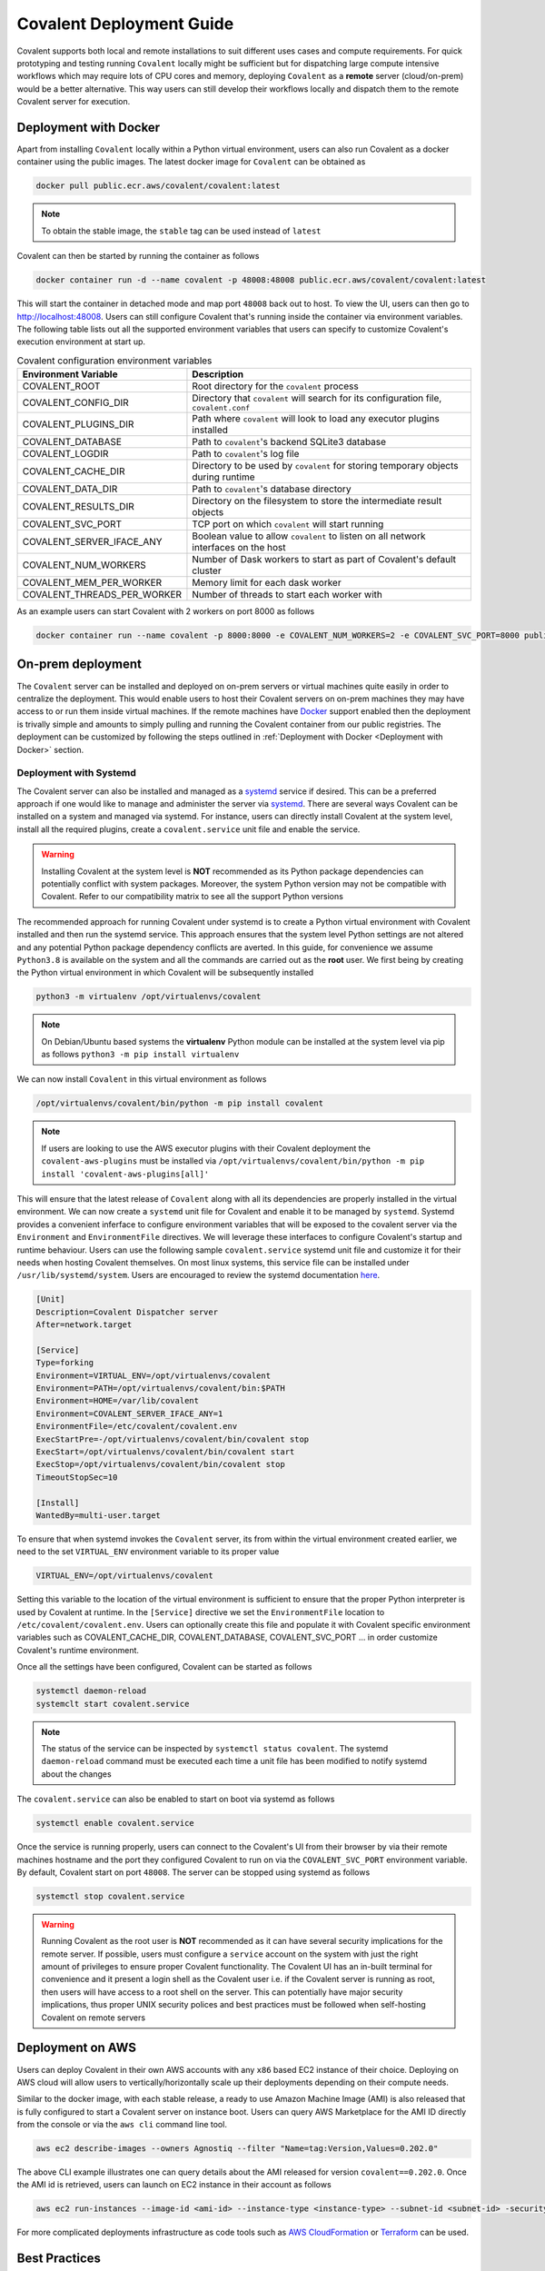 *************************
Covalent Deployment Guide
*************************

Covalent supports both local and remote installations to suit different uses cases and compute requirements. For quick prototyping and testing running ``Covalent`` locally
might be sufficient but for dispatching large compute intensive workflows which may require lots of CPU cores and memory, deploying ``Covalent`` as a **remote** server (cloud/on-prem) would be a better alternative. This way
users can still develop their workflows locally and dispatch them to the remote Covalent server for execution.

.. image:: ./covalent-self-hosted.svg
   :width: 800
   :alt: Covalent self hosted deployment

=========================
Deployment with Docker
=========================

Apart from installing ``Covalent`` locally within a Python virtual environment, users can also run Covalent as a docker container using the public images. The latest docker image for ``Covalent`` can be obtained as

.. code:: bash

    docker pull public.ecr.aws/covalent/covalent:latest


.. note::

    To obtain the stable image, the ``stable`` tag can be used instead of ``latest``

Covalent can then be started by running the container as follows

.. code:: bash

    docker container run -d --name covalent -p 48008:48008 public.ecr.aws/covalent/covalent:latest

This will start the container in detached mode and map port ``48008`` back out to host. To view the UI, users can then go to `http://localhost:48008 <http://localhost:48008>`_. Users can still configure Covalent that's running inside the container via environment variables.
The following table lists out all the supported environment variables that users can specify to customize Covalent's execution environment at start up.

.. list-table:: Covalent configuration environment variables
   :widths: 20 80
   :header-rows: 1

   * - Environment Variable
     - Description
   * - COVALENT_ROOT
     - Root directory for the ``covalent`` process
   * - COVALENT_CONFIG_DIR
     - Directory that ``covalent`` will search for its configuration file, ``covalent.conf``
   * - COVALENT_PLUGINS_DIR
     - Path where ``covalent`` will look to load any executor plugins installed
   * - COVALENT_DATABASE
     - Path to ``covalent``'s backend SQLite3 database
   * - COVALENT_LOGDIR
     - Path to ``covalent``'s log file
   * - COVALENT_CACHE_DIR
     - Directory to be used by ``covalent`` for storing temporary objects during runtime
   * - COVALENT_DATA_DIR
     - Path to ``covalent``'s database directory
   * - COVALENT_RESULTS_DIR
     - Directory on the filesystem to store the intermediate result objects
   * - COVALENT_SVC_PORT
     - TCP port on which ``covalent`` will start running
   * - COVALENT_SERVER_IFACE_ANY
     - Boolean value to allow ``covalent`` to listen on all network interfaces on the host
   * - COVALENT_NUM_WORKERS
     - Number of Dask workers to start as part of Covalent's default cluster
   * - COVALENT_MEM_PER_WORKER
     - Memory limit for each dask worker
   * - COVALENT_THREADS_PER_WORKER
     - Number of threads to start each worker with


As an example users can start Covalent with 2 workers on port 8000 as follows

.. code:: bash

   docker container run --name covalent -p 8000:8000 -e COVALENT_NUM_WORKERS=2 -e COVALENT_SVC_PORT=8000 public.ecr.aws/covalent/covalent:latest


==============================
On-prem deployment
==============================

The ``Covalent`` server can be installed and deployed on on-prem servers or virtual machines quite easily in order to centralize the deployment. This would enable users to host their Covalent servers on on-prem machines they may have access to or run them inside virtual machines. If the remote machines have `Docker <https://www.docker.com/>`_ support enabled then the deployment is trivally simple and amounts to simply pulling and running the Covalent container from our public registries. The deployment can be customized by following the steps outlined in :ref:`Deployment with Docker <Deployment with Docker>` section.


-----------------------
Deployment with Systemd
-----------------------


The Covalent server can also be installed and managed as a `systemd <https://systemd.io/>`_ service if desired. This can be a preferred approach if one would like to manage and administer the server via `systemd <https://systemd.io/>`_. There are several ways Covalent can be installed on a system and managed via systemd. For instance, users can directly install Covalent at the system level, install all the required plugins, create a ``covalent.service`` unit file and enable the service.

.. warning::

   Installing Covalent at the system level is **NOT** recommended as its Python package dependencies can potentially conflict with system packages. Moreover, the system Python version may not be compatible with Covalent. Refer to our compatibility matrix to see all the support Python versions

The recommended approach for running Covalent under systemd is to create a Python virtual environment with Covalent installed and then run the systemd service. This approach ensures that the system level Python settings are not altered and any potential Python package dependency conflicts are averted. In this guide, for convenience we assume ``Python3.8`` is available on the system and all the commands are carried out as the **root** user. We first being by creating the Python virtual environment in which Covalent will be subsequently installed

.. code:: bash

   python3 -m virtualenv /opt/virtualenvs/covalent

.. note::

   On Debian/Ubuntu based systems the **virtualenv** Python module can be installed at the system level via pip as follows ``python3 -m pip install virtualenv``

We can now install ``Covalent`` in this virtual environment as follows

.. code:: bash

   /opt/virtualenvs/covalent/bin/python -m pip install covalent


.. note::

   If users are looking to use the AWS executor plugins with their Covalent deployment the ``covalent-aws-plugins`` must be installed via ``/opt/virtualenvs/covalent/bin/python -m pip install 'covalent-aws-plugins[all]'``

This will ensure that the latest release of ``Covalent`` along with all its dependencies are properly installed in the virtual environment. We can now create a ``systemd`` unit file for Covalent and enable it to be managed by ``systemd``.
Systemd provides a convenient inferface to configure environment variables that will be exposed to the covalent server via the ``Environment`` and ``EnvironmentFile`` directives. We will leverage these interfaces to configure Covalent's startup and runtime behaviour. Users can use the following sample ``covalent.service`` systemd unit file and customize it for their needs when hosting Covalent themselves. On most linux systems, this service file can be installed under ``/usr/lib/systemd/system``. Users are encouraged to review the systemd documentation `here <https://www.freedesktop.org/software/systemd/man/systemd.html>`_.

.. code:: bash

   [Unit]
   Description=Covalent Dispatcher server
   After=network.target

   [Service]
   Type=forking
   Environment=VIRTUAL_ENV=/opt/virtualenvs/covalent
   Environment=PATH=/opt/virtualenvs/covalent/bin:$PATH
   Environment=HOME=/var/lib/covalent
   Environment=COVALENT_SERVER_IFACE_ANY=1
   EnvironmentFile=/etc/covalent/covalent.env
   ExecStartPre=-/opt/virtualenvs/covalent/bin/covalent stop
   ExecStart=/opt/virtualenvs/covalent/bin/covalent start
   ExecStop=/opt/virtualenvs/covalent/bin/covalent stop
   TimeoutStopSec=10

   [Install]
   WantedBy=multi-user.target


To ensure that when systemd invokes the ``Covalent`` server, its from within the virtual environment created earlier, we need to the set ``VIRTUAL_ENV`` environment variable to its proper value

.. code:: bash

   VIRTUAL_ENV=/opt/virtualenvs/covalent

Setting this variable to the location of the virtual environment is sufficient to ensure that the proper Python interpreter is used by Covalent at runtime. In the ``[Service]`` directive we set the ``EnvironmentFile`` location to ``/etc/covalent/covalent.env``. Users can optionally create this file and populate it with Covalent specific environment variables such as COVALENT_CACHE_DIR, COVALENT_DATABASE, COVALENT_SVC_PORT ... in order customize Covalent's runtime environment.

Once all the settings have been configured, Covalent can be started as follows

.. code:: bash

   systemctl daemon-reload
   systemclt start covalent.service


.. note::

   The status of the service can be inspected by ``systemctl status covalent``. The systemd ``daemon-reload`` command must be executed each time a unit file has been modified to notify systemd about the changes


The ``covalent.service`` can also be enabled to start on boot via systemd as follows

.. code:: bash

   systemctl enable covalent.service


Once the service is running properly, users can connect to the Covalent's UI from their browser by via their remote machines hostname and the port they configured Covalent to run on via the ``COVALENT_SVC_PORT`` environment variable. By default, Covalent start on port ``48008``. The server can be stopped using systemd as follows

.. code:: bash

   systemctl stop covalent.service


.. warning::

   Running Covalent as the root user is **NOT** recommended as it can have several security implications for the remote server. If possible, users must configure a ``service`` account on the system with just the right amount of privileges to ensure proper Covalent functionality. The Covalent UI has an in-built terminal for convenience and it present a login shell as the Covalent user i.e. if the Covalent server is running as root, then users will have access to a root shell on the server. This can potentially have major security implications, thus proper UNIX security polices and best practices must be followed when self-hosting Covalent on remote servers


====================
Deployment on AWS
====================

Users can deploy Covalent in their own AWS accounts with any ``x86`` based EC2 instance of their choice. Deploying on AWS cloud will allow users to vertically/horizontally scale up their deployments depending on their compute needs.

Similar to the docker image, with each stable release, a ready to use Amazon Machine Image (AMI) is also released that is fully configured to start a Covalent server on instance boot. Users can query AWS Marketplace for the AMI ID directly from the console or via the ``aws cli`` command line tool.

.. code:: bash

   aws ec2 describe-images --owners Agnostiq --filter "Name=tag:Version,Values=0.202.0"

The above CLI example illustrates one can query details about the AMI released for version ``covalent==0.202.0``. Once the AMI id is retrieved, users can launch on EC2 instance in their account as follows

.. code:: bash

   aws ec2 run-instances --image-id <ami-id> --instance-type <instance-type> --subnet-id <subnet-id> -security-group-ids <security-group-id> --key-name <ec2-key-pair-name>

For more complicated deployments infrastructure as code tools such as `AWS CloudFormation <https://aws.amazon.com/cloudformation/>`_ or `Terraform <https://www.terraform.io/>`_ can be used.


===============
Best Practices
===============


Self-hosting Covalent on remote machines is an easy way to run compute intensive workflows on machines other than a user's local workstation. Although the experience of creating and dispatching workflows is largely the same, there a few subtleties to consider.


---------------------------------
Client/Server Side configuration
---------------------------------

When Covalent is deployed on remote machines Covalent parses all its configuration values from the configuration file it was deployed with i.e. **server side config**. The client side/local configuration file can be used by the client to set the dispatcher address and port information so that workflows can be dispatched to the remote server.

.. note::

   It is important to realize that when Covalent is hosted remotely there is no need for the Covalent server to be running on the user's local machine. Setting the server address and port in the user's local i.e. **client side** configuration file is enough for dispatching workflows

On the client side, when Covalent is imported it renders a `config` file based on its default values. Users can edit the ``dispatcher`` section of the client side configuration with the new values for the ``address`` and ``port``. These values default to ``localhost`` and ``48008`` on client side.

.. code:: bash

   [dispatcher]
   address = <remote covalent address/hostname>
   port = <remote covalent port>
   ...

The dispatcher ``address`` and ``port`` can also via the ``get_config`` method before dispatching any workflows

.. code:: python

   import covalent as ct

   ct.set_config({"dispatcher.address": "<dispatcher address>"})
   ct.set_config({"dispatcher.port": "<dispatcher port>"})

   ...

   dispatch_id = ct.dispatch(my_workflow)(*args, **kwargs)


Lastly, the dispatcher address can also be specified directly in the `ct.dispatch` and `ct.get_result` methods

.. code:: python

   import covalent as ct

   ...

   dispatch_id = ct.dispatch(workflow, dispatcher_addr="<addr>:<port>")(*args, **kwargs)
   result = ct.get_result(dispatch_id, dispatcher_addr="<addr>:<port>")


------------------
Executors
------------------

When Covalent is deployed remotely, it is important to understand how ``executors`` are handled by the server. For instance, in Covalent there are multiple ways users can specify an ``executor`` for an electron in their workflows and each of the cases has certain implications on how the executor information is parsed and handled by the remote server

#. Using the executor short name

.. code:: python

   import covalent as ct

   @ct.electron(executor="awsbatch")
   def task(*args, **kwargs):
    ...
    return result

In this case, the server receives only the short name of the executor that ought to be used for executing the electron, thus the server will construct an instance of the specified executor using the configuration values specified in its config file i.e. **server side** during workflow execution just prior the the task being sent to the backend for execution. This is a very convenient way to choose executors in a workflow then the compute resources are being managed entirely by the remote server.

.. warning::

  Users however should be cautious of any changes being made to the **server side** configurations from the UI or directly over a SSH connection to the remote server.


#. Passing an instance of the executor class with fully specified input arguments

.. code:: python

   import covalent as ct

   awslambda = ct.executor.AWSLambdaExecutor(function_name="my-lambda-function", s3_bucket_name="my-s3-bucket-name")

   @ct.electron(executor=awslambda)
   def task(*args, **kwargs):
    ...
    return result

When a fully specified instance of an executor is passed to the remote server then the client passed instance is pickled and transported to the remote server, which then uses that to execute the task on the user specified backend. In this case there is not ambiguity between the client and the server as to which values of the executor ought to be parsed from the **server side** configuration file since all the values are specified by the client at workflow dispatch time.


.. warning::

   When providing executor information this way, users must ensure that the remote Covalent server has access to the executor backend. For instance, if the user is looking to use the ``AWSBatchExecutor`` in their workflows, then the remote Covalent server must have the proper IAM permissions and policies configured so that it can execute that task on the user's behalf using the AWS Batch service.


#. Passing an instance of an executor with partially specified input arguments

.. code:: python

   import covalent as ct

   awsbatch = ct.executor.AWSBatchExecutor(vcpus=2)

   @ct.electron(executor=awsbatch)
   def task(*args, **kwargs):
    ...
    return result

In this case, all the parameter values that are omitted from the executor's constructor are inferred from the **client side** configuration/environment during workflow construction time. This occurs offline and the dispatcher/remote server is not interacted with until the workflow is submitted for execution.


------------------
Environment Sanity
------------------

Covalent by default starts a local Dask cluster that it uses to execute tasks when executor metadata. This cluster by default runs in the same environment as Covalent and shares all the Python packages. In this case, users must be cautious of using any ``DepsPip`` call in their workflows as the user requested ``pip`` packages will be installed in the same environment as Covalent. This can potentially lead to unwarranted package conflicts and de-stabilize the Covalent server.

As a best practice, it is **recommended** that users start a separate Dask cluster that runs either on an entirely different machine or in a separate virtual environment on the same machine. This way users can ensure that Covalent's virtual environment will remain unmodified even if the workflows use frequent calls to ``DepsPip``.

.. note::

   When running a separate Dask cluster, users must make Covalent aware of the cluster's scheduler address and port by modifying the **server side** configuration file so that Covalent can submit tasks to it as they appear in the workflow


----------------------------
LocalExecutor & I/O
----------------------------

For performance and stability reasons, users must avoid using the ``LocalExecutor`` as much as possible and only use it for debugging purposes. Secondly, users must aim to avoid excessively large inputs and outputs for their electrons as they can consume a lot of system memory.
